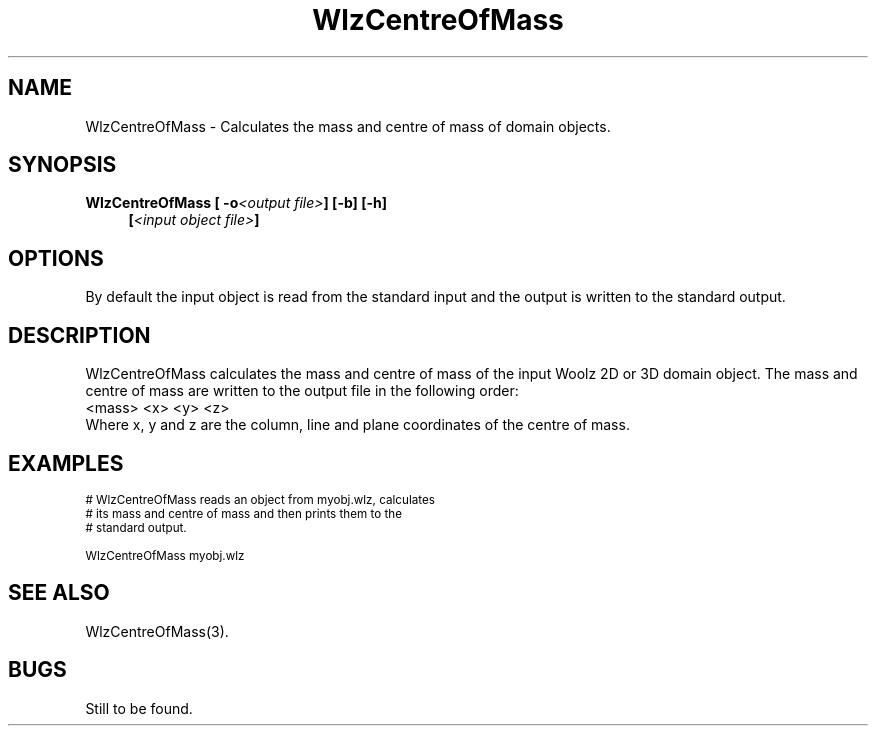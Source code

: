 '\" t
.\" ident MRC HGU $Id$
.\"""""""""""""""""""""""""""""""""""""""""""""""""""""""""""""""""""""""
.\" Project:    Woolz
.\" Title:      WlzCentreOfMass.1
.\" Date:       March 1999
.\" Author:     Bill Hill
.\" Copyright:	1999 Medical Research Council, UK.
.\"		All rights reserved.
.\" Address:	MRC Human Genetics Unit,
.\"		Western General Hospital,
.\"		Edinburgh, EH4 2XU, UK.
.\" Purpose:    Woolz binary which calculates the mass and centre of
.\"		mass of domain objects.
.\" $Revision$
.\" Maintenance:Log changes below, with most recent at top of list.
.\"""""""""""""""""""""""""""""""""""""""""""""""""""""""""""""""""""""""
.TH "WlzCentreOfMass" 1 "MRC HGU Woolz" "Woolz Procedure Library"
.SH NAME
WlzCentreOfMass \- Calculates the mass and centre of
mass of domain objects.
.SH SYNOPSIS
.LP
.BI "WlzCentreOfMass [ -o" "<output file>" "] [-b] [-h]"
.in +4m
.br
.BI [ "<input object file>" ]
.in -4m
.SH OPTIONS
.TS
tab(^);
lb l.
\-o^output file name.
\-b^object is considered a binary object.
\-h^Help, prints usage message.
.TE
By default the input object is read from the standard input
and the output is written to the standard output.
.SH DESCRIPTION
WlzCentreOfMass calculates the mass and centre of mass
of the input Woolz 2D or 3D
domain object.
The mass and centre of mass are written to the output
file in the following order:
.br
<mass> <x> <y> <z>
.br
Where x, y and z are the column, line and plane coordinates of the
centre of mass.
.SH EXAMPLES
.LP
.ps -2
.cs R 24
.nf

# WlzCentreOfMass reads an object from myobj.wlz, calculates
# its mass and centre of mass and then prints them to the
# standard output.

WlzCentreOfMass myobj.wlz

.fi
.cs R
.ps +2
.SH SEE ALSO
WlzCentreOfMass(3).
.SH BUGS
Still to be found.
